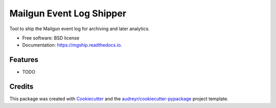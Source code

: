 ===============================
Mailgun Event Log Shipper
===============================


.. image:: https://img.shields.io/pypi/v/mgship.svg
        :target: https://pypi.python.org/pypi/mgship

.. image:: https://img.shields.io/travis/kouk/mgship.svg
        :target: https://travis-ci.org/kouk/mgship

.. image:: https://readthedocs.org/projects/mgship/badge/?version=latest
        :target: https://mgship.readthedocs.io/en/latest/?badge=latest
        :alt: Documentation Status

.. image:: https://pyup.io/repos/github/kouk/mgship/shield.svg
     :target: https://pyup.io/repos/github/kouk/mgship/
     :alt: Updates


Tool to ship the Mailgun event log for archiving and later analytics.


* Free software: BSD license
* Documentation: https://mgship.readthedocs.io.


Features
--------

* TODO

Credits
---------

This package was created with Cookiecutter_ and the `audreyr/cookiecutter-pypackage`_ project template.

.. _Cookiecutter: https://github.com/audreyr/cookiecutter
.. _`audreyr/cookiecutter-pypackage`: https://github.com/audreyr/cookiecutter-pypackage

